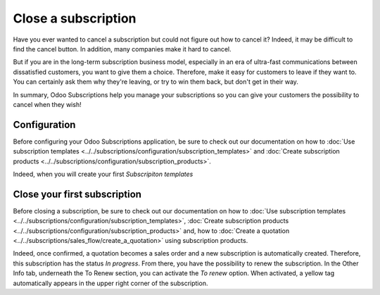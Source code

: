 ====================
Close a subscription
====================

Have you ever wanted to cancel a subscription but could not figure out how to cancel it? Indeed,
it may be difficult to find the cancel button. In addition, many companies make it hard to cancel.

But if you are in the long-term subscription business model, especially in an era of ultra-fast
communications between dissatisfied customers, you want to give them a choice. Therefore, make it
easy for customers to leave if they want to. You can certainly ask them why they're leaving, or
try to win them back, but don't get in their way.

In summary, Odoo Subscriptions help you manage your subscriptions so you can give your customers the
possibility to cancel when they wish!

Configuration
=============

Before configuring your Odoo Subscriptions application, be sure to check out our documentation on
how to :doc:`Use subscription templates <../../subscriptions/configuration/subscription_templates>`
and
:doc:`Create subscription products <../../subscriptions/configuration/subscription_products>`.

Indeed, when you will create your first *Subscripiton templates*

Close your first subscription
=============================

Before closing a subscription, be sure to check out our documentation on how to
:doc:`Use subscription templates <../../subscriptions/configuration/subscription_templates>`,
:doc:`Create subscription products <../../subscriptions/configuration/subscription_products>` and,
how to
:doc:`Create a quotation <../../subscriptions/sales_flow/create_a_quotation>` using subscription
products.

Indeed, once confirmed, a quotation becomes a sales order and a new subscription is
automatically created. Therefore, this subscription has the status *In progress*. From there, you
have the possibility to renew the subscription. In the Other Info tab, underneath the To Renew
section, you can activate the *To renew* option. When activated, a yellow tag automatically appears
in the upper right corner of the subscription.